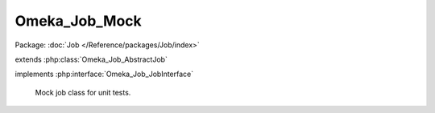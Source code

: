 --------------
Omeka_Job_Mock
--------------

Package: :doc:`Job </Reference/packages/Job/index>`

.. php:class:: Omeka_Job_Mock

extends :php:class:`Omeka_Job_AbstractJob`

implements :php:interface:`Omeka_Job_JobInterface`

    Mock job class for unit tests.

    .. php:attr:: options

    .. php:attr:: performed

    .. php:attr:: _db

        protected Omeka_Db

    .. php:attr:: _dispatcher

        protected Omeka_Job_Dispatcher_DispatcherInterface

    .. php:attr:: _user

        protected User

    .. php:attr:: _options

        protected

    .. php:method:: __construct($options)

        :param $options:

    .. php:method:: perform()

    .. php:method:: getDb()

        Getter method to expose protected properties.

    .. php:method:: getDispatcher()

        Getter method to expose protected properties.

    .. php:method:: getMiscOptions()

    .. php:method:: _setOptions($options)

        Set all the options associated with this task.

        This is a convenience method that calls setter methods for the options
        given in the array.  If an element in the array does not have an
        associated setter method, it will be passed into the options array.

        :param $options:

    .. php:method:: setDb(Omeka_Db $db)

        :type $db: Omeka_Db
        :param $db:

    .. php:method:: setJobDispatcher(Omeka_Job_Dispatcher_DispatcherInterface $dispatcher)

        :type $dispatcher: Omeka_Job_Dispatcher_DispatcherInterface
        :param $dispatcher:

    .. php:method:: setUser(User $user)

        Set the given User object on the Job object.

        :type $user: User
        :param $user:

    .. php:method:: getUser()

        Get the User currently set on this Job, if any.

        :returns: User|null

    .. php:method:: resend()

        Resend the job using the same options that were passed to the current
        job.
